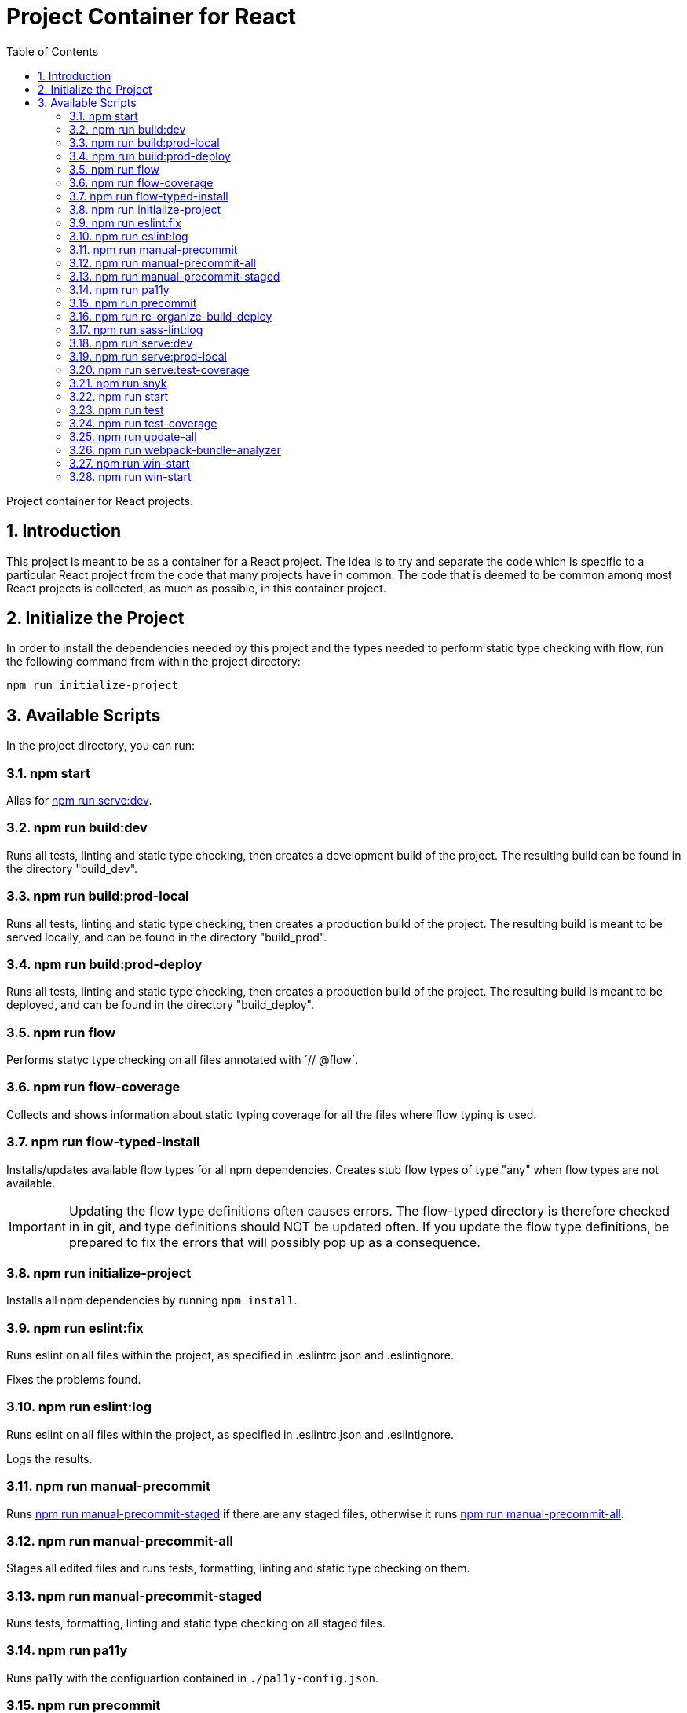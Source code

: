 = Project Container for React
:description: Project Container for React
:doctype: book
:sectnums:
:sectanchors:
:toc: left

Project container for React projects.

== Introduction

This project is meant to be as a container for a React project.
The idea is to try and separate the code which is specific to a particular React project from the code that many projects have in common.
The code that is deemed to be common among most React projects is collected, as much as possible, in this container project.

== Initialize the Project

In order to install the dependencies needed by this project and the types needed to perform static type checking with flow, run the following command from within the project directory:

`npm run initialize-project`

== Available Scripts

In the project directory, you can run:

=== npm start

Alias for xref:npm-run-serve:dev[npm run serve:dev].

=== npm run build:dev

Runs all tests, linting and static type checking, then creates a development build of the project.
The resulting build can be found in the directory "build_dev".

=== npm run build:prod-local

Runs all tests, linting and static type checking, then creates a production build of the project.
The resulting build is meant to be served locally, and can be found in the directory "build_prod".

=== npm run build:prod-deploy

Runs all tests, linting and static type checking, then creates a production build of the project.
The resulting build is meant to be deployed, and can be found in the directory "build_deploy".

=== npm run flow

Performs statyc type checking on all files annotated with ´// @flow´.

=== npm run flow-coverage

Collects and shows information about static typing coverage for all
the files where flow typing is used.

=== npm run flow-typed-install

Installs/updates available flow types for all npm dependencies. Creates stub flow types of
type "any" when flow types are not available. +

IMPORTANT: Updating the flow type definitions often causes errors. The flow-typed directory
is therefore checked in in git, and type definitions should NOT be updated often.
If you update the flow type definitions, be prepared to fix the errors that will possibly
pop up as a consequence.

=== npm run initialize-project

Installs all npm dependencies by running `npm install`.

=== npm run eslint:fix

Runs eslint on all files within the project, as specified in .eslintrc.json and .eslintignore.

Fixes the problems found.

=== npm run eslint:log

Runs eslint on all files within the project, as specified in .eslintrc.json and .eslintignore.

Logs the results.

=== npm run manual-precommit

Runs xref:npm-run-manual-precommit-staged[npm run manual-precommit-staged] if there are any staged files, otherwise it runs xref:npm-run-manual-precommit-all[npm run manual-precommit-all].

anchor:npm-run-manual-precommit-all[]

=== npm run manual-precommit-all

Stages all edited files and runs tests, formatting, linting and static type checking on them.

anchor:npm-run-manual-precommit-staged[]

=== npm run manual-precommit-staged

Runs tests, formatting, linting and static type checking on all staged files.

=== npm run pa11y

Runs pa11y with the configuartion contained in `./pa11y-config.json`.

=== npm run precommit

Runs all tests, formatting, linting and static type checking.

It is run automatically by husky on `git commit`.

=== npm run re-organize-build_deploy

Re-organizes files inside the directory `build_deploy`for an easier deployment.

=== npm run sass-lint:log

Runs sass-lint on all files within the project, as specified in .sasslintrc.

Logs the results.

anchor:npm-run-serve:dev[]

=== npm run serve:dev

Runs all tests, linting and static type checking, then builds and runs the project in development mode.

Open https://localhost:3001[https://localhost:3001] to view it in the browser.

The page will reload if you make edits.

You will also see any lint errors in the console.

=== npm run serve:prod-local

Runs all tests, linting and static type checking, then builds and runs the project in production mode.

Open https://localhost:3001[https://localhost:3001] to view it in the browser.

anchor:npm-run-serve:test-coverage[]

=== npm run serve:test-coverage

Serves a visual representation of the test coverage for the project.

Open https://localhost:3000[https://localhost:3000] to view it in the browser.

=== npm run snyk

Runs snyk to check for vulnerabilities in the npm dependencies.

anchor:npm-run-start[]

=== npm run start


Alias for xref:npm-run-serve:dev[npm run serve:dev].

=== npm run test

Finds all files with extension ´.test.js´ and ´.test.jsx´ within the project and runs the tests they contain.

=== npm run test-coverage

Collects and shows test-coverage info from all .js and .jsx files within the
`src` directory. +
The information is also saved in the `test-coverage` directory, and
can be visualize din the browser by running xref:npm-run-serve:test-coverage[npm run serve:test-coverage].

=== npm run update-all

Updates all the npm packages used in the project.

=== npm run webpack-bundle-analyzer

Analyzes a webpack bundle, based on a `stats.json` file given as input.
Shows the result in the default web browser.

=== npm run win-start

Alias for xref:npm-run-win-start[npm run win-start].

anchor:npm-run-win-start[]

=== npm run win-start

Windows adaptation of xref:npm-run-start[npm run start].